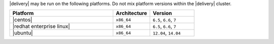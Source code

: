 .. The contents of this file may be included in multiple topics (using the includes directive).
.. The contents of this file should be modified in a way that preserves its ability to appear in multiple topics.


|delivery| may be run on the following platforms. Do not mix platform versions within the |delivery| cluster.

.. list-table::
   :widths: 280 100 120
   :header-rows: 1
 
   * - Platform
     - Architecture
     - Version
   * - |centos|
     - ``x86_64``
     - ``6.5``, ``6.6``, ``7``
   * - |redhat enterprise linux|
     - ``x86_64``
     - ``6.5``, ``6.6``, ``7``
   * - |ubuntu|
     - ``x86_64``
     - ``12.04``, ``14.04``
